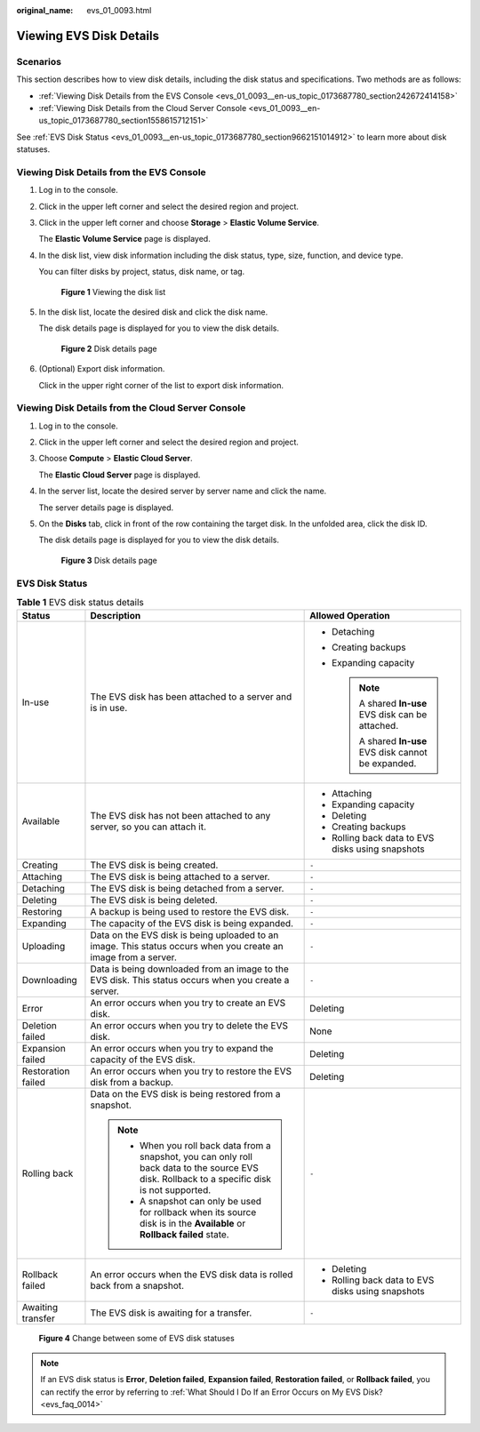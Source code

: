 :original_name: evs_01_0093.html

.. _evs_01_0093:

Viewing EVS Disk Details
========================

Scenarios
---------

This section describes how to view disk details, including the disk status and specifications. Two methods are as follows:

-  :ref:`Viewing Disk Details from the EVS Console <evs_01_0093__en-us_topic_0173687780_section242672414158>`
-  :ref:`Viewing Disk Details from the Cloud Server Console <evs_01_0093__en-us_topic_0173687780_section1558615712151>`

See :ref:`EVS Disk Status <evs_01_0093__en-us_topic_0173687780_section9662151014912>` to learn more about disk statuses.

.. _evs_01_0093__en-us_topic_0173687780_section242672414158:

Viewing Disk Details from the EVS Console
-----------------------------------------

#. Log in to the console.

#. Click |image1| in the upper left corner and select the desired region and project.

#. Click |image2| in the upper left corner and choose **Storage** > **Elastic Volume Service**.

   The **Elastic Volume Service** page is displayed.

#. In the disk list, view disk information including the disk status, type, size, function, and device type.

   You can filter disks by project, status, disk name, or tag.


   .. figure:: /_static/images/en-us_image_0000001622204197.png
      :alt: **Figure 1** Viewing the disk list

      **Figure 1** Viewing the disk list

#. In the disk list, locate the desired disk and click the disk name.

   The disk details page is displayed for you to view the disk details.


   .. figure:: /_static/images/en-us_image_0000001571725570.png
      :alt: **Figure 2** Disk details page

      **Figure 2** Disk details page

#. (Optional) Export disk information.

   Click |image3| in the upper right corner of the list to export disk information.

.. _evs_01_0093__en-us_topic_0173687780_section1558615712151:

Viewing Disk Details from the Cloud Server Console
--------------------------------------------------

#. Log in to the console.

#. Click |image4| in the upper left corner and select the desired region and project.

#. Choose **Compute** > **Elastic Cloud Server**.

   The **Elastic Cloud Server** page is displayed.

#. In the server list, locate the desired server by server name and click the name.

   The server details page is displayed.

#. On the **Disks** tab, click |image5| in front of the row containing the target disk. In the unfolded area, click the disk ID.

   The disk details page is displayed for you to view the disk details.


   .. figure:: /_static/images/en-us_image_0000001571725570.png
      :alt: **Figure 3** Disk details page

      **Figure 3** Disk details page

.. _evs_01_0093__en-us_topic_0173687780_section9662151014912:

EVS Disk Status
---------------

.. table:: **Table 1** EVS disk status details

   +-----------------------+--------------------------------------------------------------------------------------------------------------------------------------------------+--------------------------------------------------------+
   | Status                | Description                                                                                                                                      | Allowed Operation                                      |
   +=======================+==================================================================================================================================================+========================================================+
   | In-use                | The EVS disk has been attached to a server and is in use.                                                                                        | -  Detaching                                           |
   |                       |                                                                                                                                                  | -  Creating backups                                    |
   |                       |                                                                                                                                                  | -  Expanding capacity                                  |
   |                       |                                                                                                                                                  |                                                        |
   |                       |                                                                                                                                                  |    .. note::                                           |
   |                       |                                                                                                                                                  |                                                        |
   |                       |                                                                                                                                                  |       A shared **In-use** EVS disk can be attached.    |
   |                       |                                                                                                                                                  |                                                        |
   |                       |                                                                                                                                                  |       A shared **In-use** EVS disk cannot be expanded. |
   +-----------------------+--------------------------------------------------------------------------------------------------------------------------------------------------+--------------------------------------------------------+
   | Available             | The EVS disk has not been attached to any server, so you can attach it.                                                                          | -  Attaching                                           |
   |                       |                                                                                                                                                  | -  Expanding capacity                                  |
   |                       |                                                                                                                                                  | -  Deleting                                            |
   |                       |                                                                                                                                                  | -  Creating backups                                    |
   |                       |                                                                                                                                                  | -  Rolling back data to EVS disks using snapshots      |
   +-----------------------+--------------------------------------------------------------------------------------------------------------------------------------------------+--------------------------------------------------------+
   | Creating              | The EVS disk is being created.                                                                                                                   | ``-``                                                  |
   +-----------------------+--------------------------------------------------------------------------------------------------------------------------------------------------+--------------------------------------------------------+
   | Attaching             | The EVS disk is being attached to a server.                                                                                                      | ``-``                                                  |
   +-----------------------+--------------------------------------------------------------------------------------------------------------------------------------------------+--------------------------------------------------------+
   | Detaching             | The EVS disk is being detached from a server.                                                                                                    | ``-``                                                  |
   +-----------------------+--------------------------------------------------------------------------------------------------------------------------------------------------+--------------------------------------------------------+
   | Deleting              | The EVS disk is being deleted.                                                                                                                   | ``-``                                                  |
   +-----------------------+--------------------------------------------------------------------------------------------------------------------------------------------------+--------------------------------------------------------+
   | Restoring             | A backup is being used to restore the EVS disk.                                                                                                  | ``-``                                                  |
   +-----------------------+--------------------------------------------------------------------------------------------------------------------------------------------------+--------------------------------------------------------+
   | Expanding             | The capacity of the EVS disk is being expanded.                                                                                                  | ``-``                                                  |
   +-----------------------+--------------------------------------------------------------------------------------------------------------------------------------------------+--------------------------------------------------------+
   | Uploading             | Data on the EVS disk is being uploaded to an image. This status occurs when you create an image from a server.                                   | ``-``                                                  |
   +-----------------------+--------------------------------------------------------------------------------------------------------------------------------------------------+--------------------------------------------------------+
   | Downloading           | Data is being downloaded from an image to the EVS disk. This status occurs when you create a server.                                             | ``-``                                                  |
   +-----------------------+--------------------------------------------------------------------------------------------------------------------------------------------------+--------------------------------------------------------+
   | Error                 | An error occurs when you try to create an EVS disk.                                                                                              | Deleting                                               |
   +-----------------------+--------------------------------------------------------------------------------------------------------------------------------------------------+--------------------------------------------------------+
   | Deletion failed       | An error occurs when you try to delete the EVS disk.                                                                                             | None                                                   |
   +-----------------------+--------------------------------------------------------------------------------------------------------------------------------------------------+--------------------------------------------------------+
   | Expansion failed      | An error occurs when you try to expand the capacity of the EVS disk.                                                                             | Deleting                                               |
   +-----------------------+--------------------------------------------------------------------------------------------------------------------------------------------------+--------------------------------------------------------+
   | Restoration failed    | An error occurs when you try to restore the EVS disk from a backup.                                                                              | Deleting                                               |
   +-----------------------+--------------------------------------------------------------------------------------------------------------------------------------------------+--------------------------------------------------------+
   | Rolling back          | Data on the EVS disk is being restored from a snapshot.                                                                                          | ``-``                                                  |
   |                       |                                                                                                                                                  |                                                        |
   |                       | .. note::                                                                                                                                        |                                                        |
   |                       |                                                                                                                                                  |                                                        |
   |                       |    -  When you roll back data from a snapshot, you can only roll back data to the source EVS disk. Rollback to a specific disk is not supported. |                                                        |
   |                       |    -  A snapshot can only be used for rollback when its source disk is in the **Available** or **Rollback failed** state.                        |                                                        |
   +-----------------------+--------------------------------------------------------------------------------------------------------------------------------------------------+--------------------------------------------------------+
   | Rollback failed       | An error occurs when the EVS disk data is rolled back from a snapshot.                                                                           | -  Deleting                                            |
   |                       |                                                                                                                                                  | -  Rolling back data to EVS disks using snapshots      |
   +-----------------------+--------------------------------------------------------------------------------------------------------------------------------------------------+--------------------------------------------------------+
   | Awaiting transfer     | The EVS disk is awaiting for a transfer.                                                                                                         | ``-``                                                  |
   +-----------------------+--------------------------------------------------------------------------------------------------------------------------------------------------+--------------------------------------------------------+


.. figure:: /_static/images/en-us_image_0000001896813650.png
   :alt: **Figure 4** Change between some of EVS disk statuses

   **Figure 4** Change between some of EVS disk statuses

.. note::

   If an EVS disk status is **Error**, **Deletion failed**, **Expansion failed**, **Restoration failed**, or **Rollback failed**, you can rectify the error by referring to :ref:`What Should I Do If an Error Occurs on My EVS Disk? <evs_faq_0014>`

.. |image1| image:: /_static/images/en-us_image_0237893718.png
.. |image2| image:: /_static/images/en-us_image_0000001933286285.jpg
.. |image3| image:: /_static/images/en-us_image_0000001130404567.png
.. |image4| image:: /_static/images/en-us_image_0237893718.png
.. |image5| image:: /_static/images/en-us_image_0000001083456418.png
